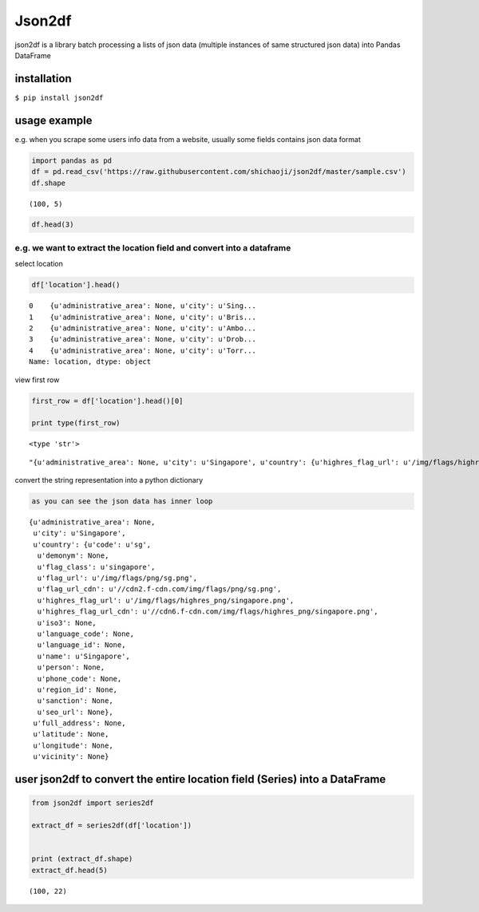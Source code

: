 
Json2df
-------

|PyPI version|

json2df is a library batch processing a lists of json data (multiple
instances of same structured json data) into Pandas DataFrame

.. |PyPI version| image:: https://badge.fury.io/py/json2df.svg
   :target: https://badge.fury.io/py/json2df

installation
~~~~~~~~~~~~

``$ pip install json2df``

usage example
~~~~~~~~~~~~~

e.g. when you scrape some users info data from a website, usually some
fields contains json data format

.. code:: ipython2

    import pandas as pd
    df = pd.read_csv('https://raw.githubusercontent.com/shichaoji/json2df/master/sample.csv')
    df.shape




.. parsed-literal::

    (100, 5)



.. code:: ipython2

    df.head(3)




.. raw:: html

    <div>
    <style scoped>
        .dataframe tbody tr th:only-of-type {
            vertical-align: middle;
        }
    
        .dataframe tbody tr th {
            vertical-align: top;
        }
    
        .dataframe thead th {
            text-align: right;
        }
    </style>
    <table border="1" class="dataframe">
      <thead>
        <tr style="text-align: right;">
          <th></th>
          <th>mock_id</th>
          <th>location</th>
          <th>primary_currency</th>
          <th>status</th>
          <th>timezone</th>
        </tr>
      </thead>
      <tbody>
        <tr>
          <th>0</th>
          <td>0</td>
          <td>{u'administrative_area': None, u'city': u'Sing...</td>
          <td>{u'code': u'USD', u'name': u'US Dollar', u'cou...</td>
          <td>{u'payment_verified': False, u'identity_verifi...</td>
          <td>{u'country': u'SG', u'offset': 8, u'id': 210, ...</td>
        </tr>
        <tr>
          <th>1</th>
          <td>1</td>
          <td>{u'administrative_area': None, u'city': u'Bris...</td>
          <td>{u'code': u'USD', u'name': u'US Dollar', u'cou...</td>
          <td>{u'payment_verified': False, u'identity_verifi...</td>
          <td>{u'country': u'UK', u'offset': 1, u'id': 262, ...</td>
        </tr>
        <tr>
          <th>2</th>
          <td>2</td>
          <td>{u'administrative_area': None, u'city': u'Ambo...</td>
          <td>{u'code': u'USD', u'name': u'US Dollar', u'cou...</td>
          <td>{u'payment_verified': False, u'identity_verifi...</td>
          <td>{u'country': u'MG', u'offset': 3, u'id': 295, ...</td>
        </tr>
      </tbody>
    </table>
    </div>



e.g. we want to extract the location field and convert into a dataframe
^^^^^^^^^^^^^^^^^^^^^^^^^^^^^^^^^^^^^^^^^^^^^^^^^^^^^^^^^^^^^^^^^^^^^^^

select location

.. code:: ipython2

    df['location'].head()




.. parsed-literal::

    0    {u'administrative_area': None, u'city': u'Sing...
    1    {u'administrative_area': None, u'city': u'Bris...
    2    {u'administrative_area': None, u'city': u'Ambo...
    3    {u'administrative_area': None, u'city': u'Drob...
    4    {u'administrative_area': None, u'city': u'Torr...
    Name: location, dtype: object



view first row

.. code:: ipython2

    first_row = df['location'].head()[0]
    
    print type(first_row)


.. parsed-literal::

    <type 'str'>




.. parsed-literal::

    "{u'administrative_area': None, u'city': u'Singapore', u'country': {u'highres_flag_url': u'/img/flags/highres_png/singapore.png', u'code': u'sg', u'name': u'Singapore', u'seo_url': None, u'flag_url_cdn': u'//cdn2.f-cdn.com/img/flags/png/sg.png', u'highres_flag_url_cdn': u'//cdn6.f-cdn.com/img/flags/highres_png/singapore.png', u'phone_code': None, u'language_code': None, u'demonym': None, u'language_id': None, u'person': None, u'iso3': None, u'sanction': None, u'flag_url': u'/img/flags/png/sg.png', u'flag_class': u'singapore', u'region_id': None}, u'vicinity': None, u'longitude': None, u'full_address': None, u'latitude': None}"



convert the string representation into a python dictionary

.. code:: ipython2

    as you can see the json data has inner loop




.. parsed-literal::

    {u'administrative_area': None,
     u'city': u'Singapore',
     u'country': {u'code': u'sg',
      u'demonym': None,
      u'flag_class': u'singapore',
      u'flag_url': u'/img/flags/png/sg.png',
      u'flag_url_cdn': u'//cdn2.f-cdn.com/img/flags/png/sg.png',
      u'highres_flag_url': u'/img/flags/highres_png/singapore.png',
      u'highres_flag_url_cdn': u'//cdn6.f-cdn.com/img/flags/highres_png/singapore.png',
      u'iso3': None,
      u'language_code': None,
      u'language_id': None,
      u'name': u'Singapore',
      u'person': None,
      u'phone_code': None,
      u'region_id': None,
      u'sanction': None,
      u'seo_url': None},
     u'full_address': None,
     u'latitude': None,
     u'longitude': None,
     u'vicinity': None}



user json2df to convert the entire location field (Series) into a DataFrame
~~~~~~~~~~~~~~~~~~~~~~~~~~~~~~~~~~~~~~~~~~~~~~~~~~~~~~~~~~~~~~~~~~~~~~~~~~~

.. code:: ipython2

    from json2df import series2df
    
    extract_df = series2df(df['location'])
    
    
    print (extract_df.shape)
    extract_df.head(5)


.. parsed-literal::

    (100, 22)




.. raw:: html

    <div>
    <style scoped>
        .dataframe tbody tr th:only-of-type {
            vertical-align: middle;
        }
    
        .dataframe tbody tr th {
            vertical-align: top;
        }
    
        .dataframe thead th {
            text-align: right;
        }
    </style>
    <table border="1" class="dataframe">
      <thead>
        <tr style="text-align: right;">
          <th></th>
          <th>administrative_area</th>
          <th>city</th>
          <th>country_code</th>
          <th>country_demonym</th>
          <th>country_flag_class</th>
          <th>country_flag_url</th>
          <th>country_flag_url_cdn</th>
          <th>country_highres_flag_url</th>
          <th>country_highres_flag_url_cdn</th>
          <th>country_iso3</th>
          <th>...</th>
          <th>country_name</th>
          <th>country_person</th>
          <th>country_phone_code</th>
          <th>country_region_id</th>
          <th>country_sanction</th>
          <th>country_seo_url</th>
          <th>full_address</th>
          <th>latitude</th>
          <th>longitude</th>
          <th>vicinity</th>
        </tr>
      </thead>
      <tbody>
        <tr>
          <th>0</th>
          <td>None</td>
          <td>Singapore</td>
          <td>sg</td>
          <td>None</td>
          <td>singapore</td>
          <td>/img/flags/png/sg.png</td>
          <td>//cdn2.f-cdn.com/img/flags/png/sg.png</td>
          <td>/img/flags/highres_png/singapore.png</td>
          <td>//cdn6.f-cdn.com/img/flags/highres_png/singapo...</td>
          <td>None</td>
          <td>...</td>
          <td>Singapore</td>
          <td>None</td>
          <td>None</td>
          <td>None</td>
          <td>None</td>
          <td>None</td>
          <td>None</td>
          <td>None</td>
          <td>None</td>
          <td>None</td>
        </tr>
        <tr>
          <th>1</th>
          <td>None</td>
          <td>Bristol</td>
          <td>gb</td>
          <td>None</td>
          <td>united-kingdom</td>
          <td>/img/flags/png/gb.png</td>
          <td>//cdn6.f-cdn.com/img/flags/png/gb.png</td>
          <td>/img/flags/highres_png/united-kingdom.png</td>
          <td>//cdn5.f-cdn.com/img/flags/highres_png/united-...</td>
          <td>None</td>
          <td>...</td>
          <td>United Kingdom</td>
          <td>None</td>
          <td>None</td>
          <td>None</td>
          <td>None</td>
          <td>None</td>
          <td>None</td>
          <td>None</td>
          <td>None</td>
          <td>None</td>
        </tr>
        <tr>
          <th>2</th>
          <td>None</td>
          <td>Ambohidratrimo</td>
          <td>mg</td>
          <td>None</td>
          <td>madagascar</td>
          <td>/img/flags/png/mg.png</td>
          <td>//cdn3.f-cdn.com/img/flags/png/mg.png</td>
          <td>/img/flags/highres_png/madagascar.png</td>
          <td>//cdn3.f-cdn.com/img/flags/highres_png/madagas...</td>
          <td>None</td>
          <td>...</td>
          <td>Madagascar</td>
          <td>None</td>
          <td>None</td>
          <td>None</td>
          <td>None</td>
          <td>None</td>
          <td>None</td>
          <td>None</td>
          <td>None</td>
          <td>None</td>
        </tr>
        <tr>
          <th>3</th>
          <td>None</td>
          <td>Drobak</td>
          <td>no</td>
          <td>None</td>
          <td>norway</td>
          <td>/img/flags/png/no.png</td>
          <td>//cdn2.f-cdn.com/img/flags/png/no.png</td>
          <td>/img/flags/highres_png/norway.png</td>
          <td>//cdn3.f-cdn.com/img/flags/highres_png/norway.png</td>
          <td>None</td>
          <td>...</td>
          <td>Norway</td>
          <td>None</td>
          <td>None</td>
          <td>None</td>
          <td>None</td>
          <td>None</td>
          <td>None</td>
          <td>None</td>
          <td>None</td>
          <td>None</td>
        </tr>
        <tr>
          <th>4</th>
          <td>None</td>
          <td>Torronto</td>
          <td>ca</td>
          <td>None</td>
          <td>canada</td>
          <td>/img/flags/png/ca.png</td>
          <td>//cdn6.f-cdn.com/img/flags/png/ca.png</td>
          <td>/img/flags/highres_png/canada.png</td>
          <td>//cdn6.f-cdn.com/img/flags/highres_png/canada.png</td>
          <td>None</td>
          <td>...</td>
          <td>Canada</td>
          <td>None</td>
          <td>None</td>
          <td>None</td>
          <td>None</td>
          <td>None</td>
          <td>None</td>
          <td>None</td>
          <td>None</td>
          <td>None</td>
        </tr>
      </tbody>
    </table>
    <p>5 rows × 22 columns</p>
    </div>


